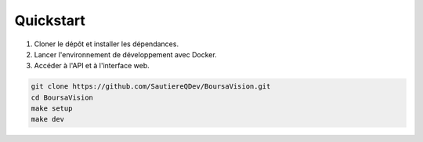 Quickstart
==========

1. Cloner le dépôt et installer les dépendances.
2. Lancer l'environnement de développement avec Docker.
3. Accéder à l'API et à l'interface web.

.. code-block:: bash

   git clone https://github.com/SautiereQDev/BoursaVision.git
   cd BoursaVision
   make setup
   make dev

